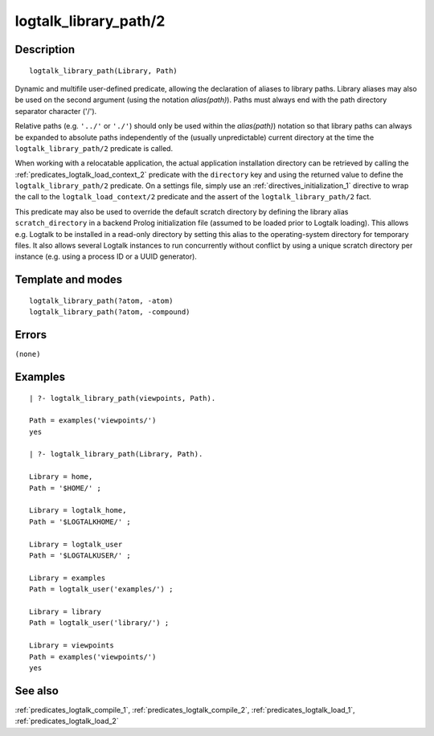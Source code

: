 
.. index:: logtalk_library_path/2
.. _predicates_logtalk_library_path_2:

logtalk_library_path/2
======================

Description
-----------

::

   logtalk_library_path(Library, Path)

Dynamic and multifile user-defined predicate, allowing the declaration
of aliases to library paths. Library aliases may also be used on the
second argument (using the notation *alias(path)*). Paths must always
end with the path directory separator character ('/').

Relative paths (e.g. ``'../'`` or ``'./'``) should only be used within
the *alias(path)*) notation so that library paths can always be expanded
to absolute paths independently of the (usually unpredictable) current
directory at the time the ``logtalk_library_path/2`` predicate is
called.

When working with a relocatable application, the actual application
installation directory can be retrieved by calling the
:ref:`predicates_logtalk_load_context_2` predicate
with the ``directory`` key and using the returned value to define the
``logtalk_library_path/2`` predicate. On a settings file, simply use an
:ref:`directives_initialization_1` directive
to wrap the call to the ``logtalk_load_context/2`` predicate and the
assert of the ``logtalk_library_path/2`` fact.

This predicate may also be used to override the default scratch
directory by defining the library alias ``scratch_directory`` in a
backend Prolog initialization file (assumed to be loaded prior to
Logtalk loading). This allows e.g. Logtalk to be installed in a
read-only directory by setting this alias to the operating-system
directory for temporary files. It also allows several Logtalk instances
to run concurrently without conflict by using a unique scratch directory
per instance (e.g. using a process ID or a UUID generator).

Template and modes
------------------

::

   logtalk_library_path(?atom, -atom)
   logtalk_library_path(?atom, -compound)

Errors
------

``(none)``

Examples
--------

::

   | ?- logtalk_library_path(viewpoints, Path).

   Path = examples('viewpoints/')
   yes

   | ?- logtalk_library_path(Library, Path).

   Library = home,
   Path = '$HOME/' ;

   Library = logtalk_home,
   Path = '$LOGTALKHOME/' ;

   Library = logtalk_user
   Path = '$LOGTALKUSER/' ;

   Library = examples
   Path = logtalk_user('examples/') ;

   Library = library
   Path = logtalk_user('library/') ;

   Library = viewpoints
   Path = examples('viewpoints/')
   yes

See also
--------

:ref:`predicates_logtalk_compile_1`,
:ref:`predicates_logtalk_compile_2`,
:ref:`predicates_logtalk_load_1`,
:ref:`predicates_logtalk_load_2`
